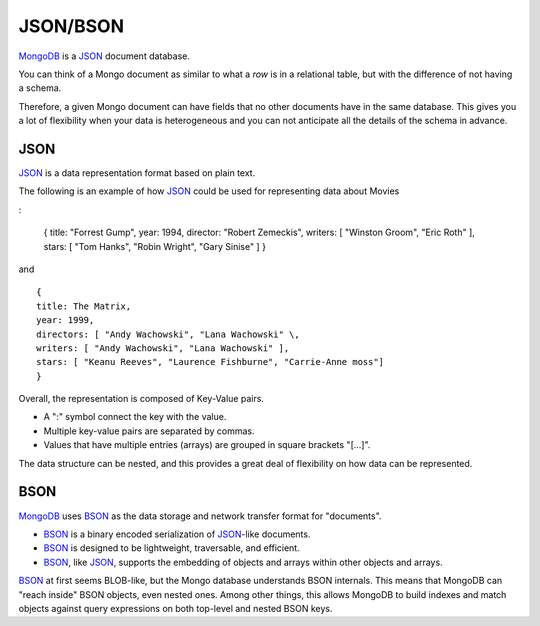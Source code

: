 JSON/BSON
=========

`MongoDB`_ is a `JSON`_ document database.

You can think of a Mongo document as similar to what a *row* is in a relational
table, but with the difference of not having a schema. 

Therefore, a given Mongo document can have fields that no other documents have
in the same database.  This gives you a lot of flexibility when your data is
heterogeneous and you can not anticipate all the details of the schema in
advance.

JSON
----

`JSON`_ is a data representation format based on plain text.

The following is an example of how `JSON`_ could be used for representing data
about Movies

:

  {
  title: "Forrest Gump",
  year: 1994,
  director: "Robert Zemeckis",
  writers: [ "Winston Groom", "Eric Roth" ],
  stars: [ "Tom Hanks", "Robin Wright", "Gary Sinise" ]
  }

and

::

  {
  title: The Matrix,
  year: 1999,
  directors: [ "Andy Wachowski", "Lana Wachowski" \,
  writers: [ "Andy Wachowski", "Lana Wachowski" ],
  stars: [ "Keanu Reeves", "Laurence Fishburne", "Carrie-Anne moss"]
  }

Overall, the representation is composed of Key-Value pairs. 

* A ":" symbol connect the key with the value.
* Multiple key-value pairs are separated by commas.
* Values that have multiple entries (arrays) are grouped in square brackets "[...]".

The data structure can be nested, and this provides a great deal of flexibility
on how data can be represented.


BSON
----

`MongoDB`_ uses `BSON`_ as the data storage and network transfer format for "documents". 

* `BSON`_ is a binary encoded serialization of `JSON`_-like documents.
* `BSON`_ is designed to be lightweight, traversable, and efficient. 
* `BSON`_, like `JSON`_, supports the embedding of objects and arrays within other objects and arrays.

`BSON`_ at first seems BLOB-like, but the Mongo database understands BSON internals. This means that MongoDB can "reach inside" BSON objects, even nested ones. Among other things, this allows MongoDB to build indexes and match objects against query expressions on both top-level and nested BSON keys.



.. _JSON: http://www.json.org/
.. _BSON: http://bsonspec.org/
.. _BSON Specification: http://www.mongodb.org/display/DOCS/BSON
.. _MongoDB: http://www.mongodb.org/

